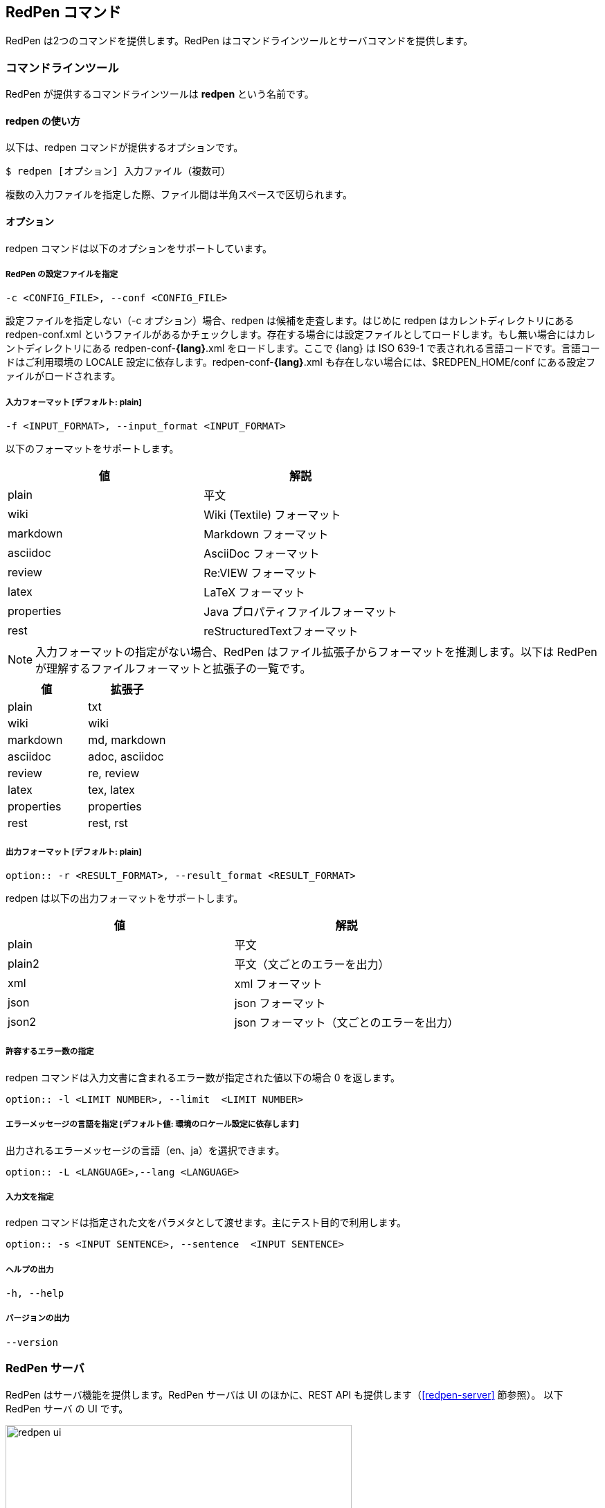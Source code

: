 == RedPen コマンド

RedPen は2つのコマンドを提供します。RedPen はコマンドラインツールとサーバコマンドを提供します。

[[command-line-tool]]
=== コマンドラインツール

RedPen が提供するコマンドラインツールは **redpen** という名前です。

[[usage-redpen]]
==== redpen の使い方

以下は、redpen コマンドが提供するオプションです。

[source,bash]
------------------------------------------------
$ redpen [オプション] 入力ファイル（複数可）
------------------------------------------------

複数の入力ファイルを指定した際、ファイル間は半角スペースで区切られます。

[[options]]
==== オプション

redpen コマンドは以下のオプションをサポートしています。

===== RedPen の設定ファイルを指定

----
-c <CONFIG_FILE>, --conf <CONFIG_FILE>
----

設定ファイルを指定しない（-c オプション）場合、redpen は候補を走査します。はじめに redpen はカレントディレクトリにある redpen-conf.xml というファイルがあるかチェックします。存在する場合には設定ファイルとしてロードします。もし無い場合にはカレントディレクトリにある redpen-conf-**{lang}**.xml をロードします。ここで {lang} は ISO 639-1 で表されれる言語コードです。言語コードはご利用環境の LOCALE 設定に依存します。redpen-conf-**{lang}**.xml も存在しない場合には、$REDPEN_HOME/conf にある設定ファイルがロードされます。

===== 入力フォーマット [**デフォルト**: plain]

----
-f <INPUT_FORMAT>, --input_format <INPUT_FORMAT>
----

以下のフォーマットをサポートします。

[options="header",]
|====
|値       |解説
|plain    |平文
|wiki     |Wiki (Textile) フォーマット
|markdown |Markdown フォーマット
|asciidoc |AsciiDoc フォーマット
|review   |Re:VIEW フォーマット
|latex    |LaTeX フォーマット
|properties |Java プロパティファイルフォーマット
|rest       |reStructuredTextフォーマット
|====

NOTE: 入力フォーマットの指定がない場合、RedPen はファイル拡張子からフォーマットを推測します。以下は RedPen が理解するファイルフォーマットと拡張子の一覧です。

[options="header",]
|====
|値      |拡張子
|plain      |txt
|wiki       |wiki
|markdown   |md, markdown
|asciidoc   |adoc, asciidoc
|review     |re, review
|latex      |tex, latex
|properties |properties
|rest       |rest, rst
|====

===== 出力フォーマット [**デフォルト**: plain]

----
option:: -r <RESULT_FORMAT>, --result_format <RESULT_FORMAT>
----

redpen は以下の出力フォーマットをサポートします。

[options="header"]
|====
|値     |解説
|plain  |平文
|plain2 |平文（文ごとのエラーを出力）
|xml    |xml フォーマット
|json   |json フォーマット
|json2  |json フォーマット（文ごとのエラーを出力）
|====

===== 許容するエラー数の指定

redpen コマンドは入力文書に含まれるエラー数が指定された値以下の場合 0 を返します。

----
option:: -l <LIMIT NUMBER>, --limit  <LIMIT NUMBER>
----

===== エラーメッセージの言語を指定  [**デフォルト値**: 環境のロケール設定に依存します]

出力されるエラーメッセージの言語（en、ja）を選択できます。

----
option:: -L <LANGUAGE>,--lang <LANGUAGE>
----


===== 入力文を指定

redpen コマンドは指定された文をパラメタとして渡せます。主にテスト目的で利用します。

----
option:: -s <INPUT SENTENCE>, --sentence  <INPUT SENTENCE>
----

===== ヘルプの出力

----
-h, --help
----

===== バージョンの出力
----
--version
----

[[sample-server]]
=== RedPen サーバ

RedPen はサーバ機能を提供します。RedPen サーバは UI のほかに、REST API も提供します（<<redpen-server>> 節参照）。
以下 RedPen サーバ の UI です。

image::redpen-ui.png[width="500", height="300"]

[[usage-redpen-server]]
==== redpen-server の使い方

RedPen サーバは **redpen-server** コマンドで起動（終了）できます。

[source,bash]
----------------------------
$ redpen-server [start|stop]
----------------------------

[[server-configuration]]
==== 設定

redpen-server の設定は、 redpen-server コマンドファイル自身に記載されています。設定を変更するにはコマンドファイルを編集します。
以下が設定できる項目となります。

[options="header",]
|=======================================================================
|設定               |デフォルト値  |解説
|REDPEN_PORT        |8080          |RedPen サーバが利用するポート番号
|STOP_KEY           |redpen.stop   |RedPen サーバはストップキーを登録すると http 経由で終了できます。http 経由で終了させたくない場合にはコメントアウトしてください。
|REDPEN_CONF_FILE   |なし          |RedPen の設定ファイルです。指定する設定ファイルおよびリソース（JavaScript 拡張など）は RedPen のインストールディレクトリ（REDPEN_HOME）以下に保存してください。ファイルが REDPEN_HOME 以下に無い場合には、設定を読み込めません
|REDPEN_LANGUAGE    |環境のロケール設定に依存  | RedPen から出力されるエラーメッセージの言語を選択します。
|=======================================================================

サーバが提供する機能については <<redpen-server>> 節を参照してください。
